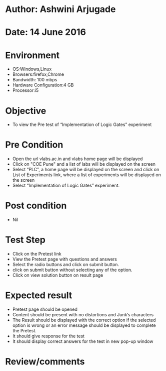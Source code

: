 * Author: Ashwini Arjugade
* Date: 14 June 2016

* Environment
  - OS:Windows,Linux 
  - Browsers:firefox,Chrome
  - Bandwidth: 100 mbps
  - Hardware Configuration:4 GB
  - Processor:i5

* Objective
  - To view the Pre test of “Implementation of Logic Gates” experiment
 
* Pre Condition
  - Open the url vlabs.ac.in and vlabs home page will be displayed
  - Click on "COE Pune" and a list of labs will be displayed on the screen
  - Select “PLC”, a home page will be displayed on the screen and click on List of Experiments link, 	where a list of experiments will be displayed on the screen
  - Select “Implementation of Logic Gates” experiment.

* Post condition
  - Nil	

* Test Step    
  - Click on the Pretest link
  - View the Pretest page with questions and answers
  - Select the radio buttons and click on submit button.
  - click on submit button without selecting any of the option.
  - Click on view solution button on result page

* Expected result     
  - Pretest page should be opened
  - Content should be present with no distortions and Junk’s characters
  - The Result should be displayed with the correct option if the selected option is wrong or an error message should be displayed to complete the Pretest.
  - It should give response for the test
  - It should display correct answers for the test in new pop-up window


* Review/comments
